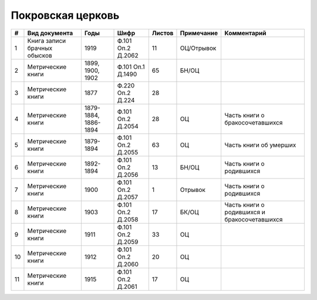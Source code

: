 
.. Church datasheet RST template
.. Autogenerated by cfp-sphinx.py

.. index:: Покровская церковь

Покровская церковь
==================

.. list-table::
   :header-rows: 1

   * - #
     - Вид документа
     - Годы
     - Шифр
     - Листов
     - Примечание
     - Комментарий

   * - 1
     - Книга записи брачных обысков
     - 1919
     - Ф.101 Оп.2 Д.2062
     - 11
     - ОЦ/Отрывок
     - 
   * - 2
     - Метрические книги
     - 1899, 1900, 1902
     - Ф.101 Оп.1 Д.1490
     - 65
     - БН/ОЦ
     - 
   * - 3
     - Метрические книги
     - 1877
     - Ф.220 Оп.2 Д.224
     - 28
     - 
     - 
   * - 4
     - Метрические книги
     - 1879-1884, 1886-1894
     - Ф.101 Оп.2 Д.2054
     - 28
     - ОЦ
     - Часть книги о бракосочетавшихся
   * - 5
     - Метрические книги
     - 1879-1894
     - Ф.101 Оп.2 Д.2055
     - 63
     - ОЦ
     - Часть книги об умерших
   * - 6
     - Метрические книги
     - 1892-1894
     - Ф.101 Оп.2 Д.2056
     - 13
     - БН/ОЦ
     - Часть книги о родившихся
   * - 7
     - Метрические книги
     - 1900
     - Ф.101 Оп.2 Д.2057
     - 1
     - Отрывок
     - Часть книги о родившихся
   * - 8
     - Метрические книги
     - 1903
     - Ф.101 Оп.2 Д.2058
     - 17
     - БК/ОЦ
     - Часть книги о родившихся и бракосочетавшихся
   * - 9
     - Метрические книги
     - 1911
     - Ф.101 Оп.2 Д.2059
     - 33
     - ОЦ
     - 
   * - 10
     - Метрические книги
     - 1912
     - Ф.101 Оп.2 Д.2060
     - 20
     - ОЦ
     - 
   * - 11
     - Метрические книги
     - 1915
     - Ф.101 Оп.2 Д.2061
     - 17
     - ОЦ
     - 


